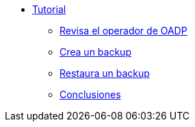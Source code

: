 * xref:index.adoc[Tutorial]
** xref:index#operator[Revisa el operador de OADP]
** xref:index#backup[Crea un backup]
** xref:index#restore[Restaura un backup]
** xref:index#summary[Conclusiones]